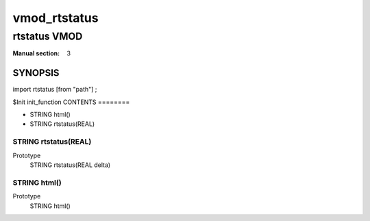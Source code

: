 ..
.. NB:  This file is machine generated, DO NOT EDIT!
..
.. Edit vmod.vcc and run make instead
..

.. role:: ref(emphasis)

.. _vmod_rtstatus(3):

=============
vmod_rtstatus
=============

-------------
rtstatus VMOD
-------------

:Manual section: 3

SYNOPSIS
========

import rtstatus [from "path"] ;

$Init init_function
CONTENTS
========

* STRING html()
* STRING rtstatus(REAL)

.. _func_rtstatus:

STRING rtstatus(REAL)
---------------------

Prototype
	STRING rtstatus(REAL delta)
.. _func_html:

STRING html()
-------------

Prototype
	STRING html()
